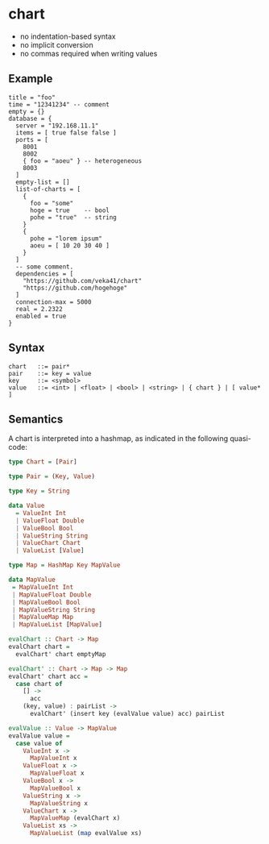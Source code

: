 * chart

- no indentation-based syntax
- no implicit conversion
- no commas required when writing values

** Example
#+begin_src chart
title = "foo"
time = "12341234" -- comment
empty = {}
database = {
  server = "192.168.11.1"
  items = [ true false false ]
  ports = [
    8001
    8002
    { foo = "aoeu" } -- heterogeneous
    8003
  ]
  empty-list = []
  list-of-charts = [
    {
      foo = "some"
      hoge = true    -- bool
      pohe = "true"  -- string
    }
    {
      pohe = "lorem ipsum"
      aoeu = [ 10 20 30 40 ]
    }
  ]
  -- some comment.
  dependencies = [
    "https://github.com/veka41/chart"
    "https://github.com/hogehoge"
  ]
  connection-max = 5000
  real = 2.2322
  enabled = true
}
#+end_src

** Syntax
#+begin_src text
chart   ::= pair*
pair    ::= key = value
key     ::= <symbol>
value   ::= <int> | <float> | <bool> | <string> | { chart } | [ value* ]
#+end_src

** Semantics
A chart is interpreted into a hashmap, as indicated in the following quasi-code:
#+begin_src haskell
type Chart = [Pair]

type Pair = (Key, Value)

type Key = String

data Value
  = ValueInt Int
  | ValueFloat Double
  | ValueBool Bool
  | ValueString String
  | ValueChart Chart
  | ValueList [Value]

type Map = HashMap Key MapValue

data MapValue
 = MapValueInt Int
 | MapValueFloat Double
 | MapValueBool Bool
 | MapValueString String
 | MapValueMap Map
 | MapValueList [MapValue]

evalChart :: Chart -> Map
evalChart chart =
  evalChart' chart emptyMap

evalChart' :: Chart -> Map -> Map
evalChart' chart acc =
  case chart of
    [] ->
      acc
    (key, value) : pairList ->
      evalChart' (insert key (evalValue value) acc) pairList

evalValue :: Value -> MapValue
evalValue value =
  case value of
    ValueInt x ->
      MapValueInt x
    ValueFloat x ->
      MapValueFloat x
    ValueBool x ->
      MapValueBool x
    ValueString x ->
      MapValueString x
    ValueChart x ->
      MapValueMap (evalChart x)
    ValueList xs ->
      MapValueList (map evalValue xs)
#+end_src
